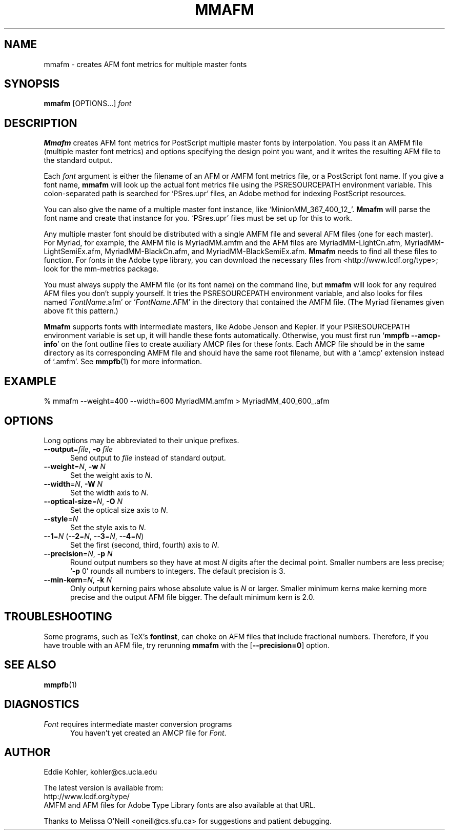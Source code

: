 .\" -*-nroff-*-
.ds V 2.64
.de M
.BR "\\$1" "(\\$2)\\$3"
..
.ds E " \-\- 
.if t .ds E \(em
.de OP
.BR "\\$1" "\\$2" "\\$3" "\\$4" "\\$5" "\\$6"
..
.de OA
.IR "\fB\\$1\& \|\fI\\$2" "\\$3" "\\$4" "\\$5" "\\$6"
..
.de OY
.BI "\\$1\fR=" "\\$2\fR, " "\\$3\& " "\\$4" "\\$5" "\\$6"
..
.de OL
.BI "\\$1\fR=" "\\$2" "\\$3" "\\$4" "\\$5" "\\$6"
..
.de Sp
.if n .sp
.if t .sp 0.4
..
.de Es
.Sp
.RS 5
.nf
..
.de Ee
.fi
.RE
.PP
..
.TH MMAFM 1 "LCDF Typetools" "Version \*V"
.SH NAME
mmafm \- creates AFM font metrics for multiple master fonts
'
.SH SYNOPSIS
.B mmafm
\%[OPTIONS...]
.I font
'
.SH DESCRIPTION
.B Mmafm
creates AFM font metrics for PostScript multiple master fonts by
interpolation. You pass it an AMFM file (multiple master font metrics) and
options specifying the design point you want, and it writes the resulting
AFM file to the standard output.
.PP
Each
.I font
argument is either the filename of an AFM or AMFM font metrics file, or a
PostScript font name. If you give a font name,
.B mmafm
will look up the actual font metrics file using the PSRESOURCEPATH
environment variable. This colon-separated path is searched for `PSres.upr'
files, an Adobe method for indexing PostScript resources.
.PP
You can also give the name of a multiple master font instance, like
`MinionMM_367_400_12_'.
.B Mmafm
will parse the font name and create that instance for you. `PSres.upr'
files must be set up for this to work.
.PP
Any multiple master font should be distributed with a single AMFM file and
several AFM files (one for each master). For Myriad, for example, the AMFM
file is MyriadMM.amfm and the AFM files are MyriadMM-LightCn.afm,
MyriadMM-LightSemiEx.afm, MyriadMM-BlackCn.afm, and
MyriadMM-BlackSemiEx.afm.
.B Mmafm
needs to find all these files to function. For fonts in the Adobe type
library, you can download the necessary files from
<http://www.lcdf.org/type>; look for the mm-metrics package.
.PP
You must always supply the AMFM file (or its font name) on the command
line, but
.B mmafm
will look for any required AFM files you don't supply yourself. It tries
the PSRESOURCEPATH environment variable, and also looks for files named
`\fIFontName\fR.afm' or `\fIFontName\fR.AFM' in the directory that
contained the AMFM file. (The Myriad filenames given above fit this
pattern.)
.PP
.B Mmafm
supports fonts with intermediate masters, like Adobe Jenson and Kepler. If
your PSRESOURCEPATH environment variable is set up, it will handle these
fonts automatically. Otherwise, you must first run 
.RB ` "mmpfb \-\-amcp\-info" '
on the font outline files to create auxiliary AMCP files for these fonts.
Each AMCP file should be in the same directory as its corresponding AMFM
file and should have the same root filename, but with a `.amcp' extension
instead of `.amfm'. See
.M mmpfb 1
for more information.
'
'
.SH EXAMPLE
'
.nf
% mmafm \-\-weight=400 \-\-width=600 MyriadMM.amfm > MyriadMM_400_600_.afm
.fi
'
.SH OPTIONS
Long options may be abbreviated to their unique prefixes.
'
.TP 5
.OY \-\-output file \-o file
Send output to
.I file
instead of standard output.
'
.TP
.OY \-\-weight N \-w N
Set the weight axis to 
.IR N .
'
.TP
.OY \-\-width N \-W N
Set the width axis to 
.IR N .
'
.TP
.OY \-\-optical\-size N \-O N
Set the optical size axis to 
.IR N .
'
.TP
.OL \-\-style N
Set the style axis to 
.IR N .
.TP
\fB\-\-1\fR=\fIN\fR (\fB\-\-2\fR=\fIN\fR, \fB\-\-3\fR=\fIN\fR, \fB\-\-4\fR=\fIN\fR)
Set the first (second, third, fourth) axis to
.IR N .
'
.TP
.OY \-\-precision N \-p N
Round output numbers so they have at most
.I N
digits after the decimal point. Smaller numbers are less precise; `\fB\-p
\fR0' rounds all numbers to integers. The default precision is 3.
'
.TP
.OY \-\-min\-kern N \-k N
Only output kerning pairs whose absolute value is
.IR N
or larger. Smaller minimum kerns make kerning more precise and the output
AFM file bigger. The default minimum kern is 2.0.
'
.SH TROUBLESHOOTING
.PP
Some programs, such as TeX's
.BR fontinst ,
can choke on AFM files that include fractional numbers. Therefore, if you
have trouble with an AFM file, try rerunning
.B mmafm
with the
.OP \-\-precision=0
option.
'
.SH SEE ALSO
.M mmpfb 1
'
.SH DIAGNOSTICS
.TP 5
\fIFont\fR requires intermediate master conversion programs
You haven't yet created an AMCP file for \fIFont\fR.
'
.SH AUTHOR
.na
Eddie Kohler, kohler@cs.ucla.edu
.PP
The latest version is available from:
.br
http://www.lcdf.org/type/
.br
AMFM and AFM files for Adobe Type Library fonts are also available at that
URL.
.PP
Thanks to Melissa O'Neill <oneill@cs.sfu.ca> for suggestions and patient
debugging.
